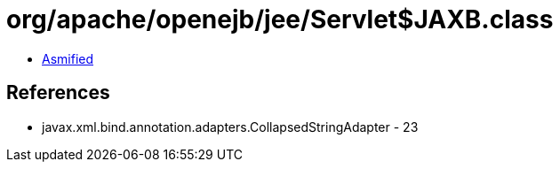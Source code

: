 = org/apache/openejb/jee/Servlet$JAXB.class

 - link:Servlet$JAXB-asmified.java[Asmified]

== References

 - javax.xml.bind.annotation.adapters.CollapsedStringAdapter - 23
